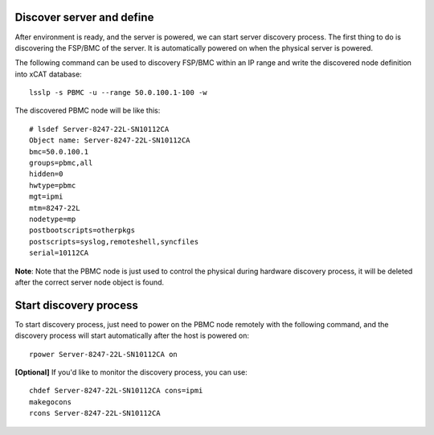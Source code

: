 Discover server and define
--------------------------

After environment is ready, and the server is powered, we can start server discovery process. The first thing to do is discovering the FSP/BMC of the server. It is automatically powered on when the physical server is powered.

The following command can be used to discovery FSP/BMC within an IP range and write the discovered node definition into xCAT database::

    lsslp -s PBMC -u --range 50.0.100.1-100 -w

The discovered PBMC node will be like this::

    # lsdef Server-8247-22L-SN10112CA
    Object name: Server-8247-22L-SN10112CA
    bmc=50.0.100.1
    groups=pbmc,all
    hidden=0
    hwtype=pbmc
    mgt=ipmi
    mtm=8247-22L
    nodetype=mp
    postbootscripts=otherpkgs
    postscripts=syslog,remoteshell,syncfiles
    serial=10112CA

**Note**: Note that the PBMC node is just used to control the physical during hardware discovery process, it will be deleted after the correct server node object is found.

Start discovery process
-----------------------

To start discovery process, just need to power on the PBMC node remotely with the following command, and the discovery process will start automatically after the host is powered on::

  rpower Server-8247-22L-SN10112CA on

**[Optional]** If you'd like to monitor the discovery process, you can use::

  chdef Server-8247-22L-SN10112CA cons=ipmi
  makegocons
  rcons Server-8247-22L-SN10112CA
